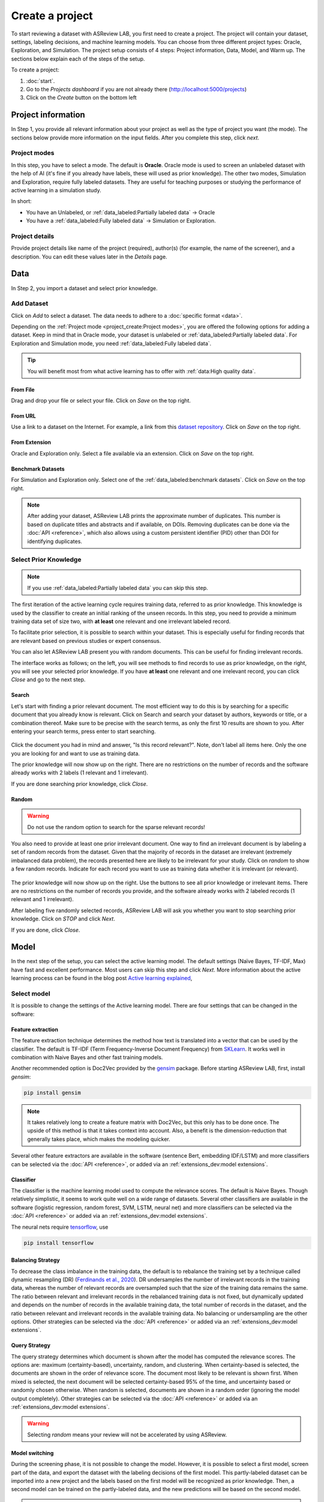 ****************
Create a project
****************

To start reviewing a dataset with ASReview LAB, you first need to create a
project. The project will contain your dataset, settings, labeling decisions,
and machine learning models. You can choose from three different project
types: Oracle, Exploration, and Simulation. The project setup consists of
4 steps: Project information, Data, Model, and Warm up. The sections below
explain each of the steps of the setup.

To create a project:

1. :doc:`start`.
2. Go to the *Projects dashboard* if you are not already there (http://localhost:5000/projects)
3. Click on the *Create* button on the bottom left

Project information
===================

In Step 1, you provide all relevant information about your project as
well as the type of project you want (the mode). The sections below provide
more information on the input fields. After you complete this step, click
*next*.

Project modes
-------------

In this step, you have to select a mode. The default is **Oracle**. Oracle mode
is used to screen an unlabeled dataset with the help of AI (it's fine if you
already have labels, these will used as prior knowledge). The other
two modes, Simulation and Exploration, require fully labeled datasets. They
are useful for teaching purposes or studying the performance of active
learning in a simulation study.

In short:

- You have an Unlabeled, or :ref:`data_labeled:Partially labeled data` -> Oracle
- You have a :ref:`data_labeled:Fully labeled data` -> Simulation or Exploration.

.. figure:: ../images/setup_project_modes.png
   :alt: Project modes


Project details
---------------

Provide project details like name of the project (required), author(s) (for
example, the name of the screener), and a description. You can edit these
values later in the *Details* page.


Data
====

In Step 2, you import a dataset and select prior knowledge.

Add Dataset
-----------

Click on *Add* to select a dataset. The data needs to adhere to a
:doc:`specific format <data>`.

Depending on the :ref:`Project mode <project_create:Project modes>`, you are
offered the following options for adding a dataset. Keep in mind that in Oracle
mode, your dataset is unlabeled or :ref:`data_labeled:Partially labeled data`. For Exploration and Simulation mode, you need :ref:`data_labeled:Fully labeled
data`.

.. tip::

    You will benefit most from what active learning has to offer with :ref:`data:High quality data`.


From File
~~~~~~~~~

Drag and drop your file or select your file. Click on *Save* on the top right.

From URL
~~~~~~~~

Use a link to a dataset on the Internet. For example, a link from this
`dataset repository
<https://github.com/asreview/systematic-review-datasets>`__. Click on *Save* on
the top right.

From Extension
~~~~~~~~~~~~~~

Oracle and Exploration only. Select a file available via an extension. Click
on *Save* on the top right.

Benchmark Datasets
~~~~~~~~~~~~~~~~~~

For Simulation and Exploration only. Select one of the
:ref:`data_labeled:benchmark datasets`. Click
on *Save* on the top right.

.. note::
    After adding your dataset, ASReview LAB prints the approximate number of duplicates.
    This number is based on duplicate titles and abstracts and if available, on DOIs.
    Removing duplicates can be done via the :doc:`API <reference>`, which also allows using a custom
    persistent identifier (PID) other than DOI for identifying duplicates.


Select Prior Knowledge
----------------------

.. note::
  If you use :ref:`data_labeled:Partially labeled data` you can skip this step. 

The first iteration of the active learning cycle requires training data,
referred to as prior knowledge. This knowledge is used by the classifier to
create an initial ranking of the unseen records. In this step, you need to
provide a minimum training data set of size two, with **at least** one
relevant and one irrelevant labeled record.

To facilitate prior selection, it is possible to search within your dataset.
This is especially useful for finding records that are relevant based on
previous studies or expert consensus. 

You can also let ASReview LAB present you with random documents. This can be
useful for finding irrelevant records.

The interface works as follows; on the left, you will see methods to find
records to use as prior knowledge, on the right, you will see your selected
prior knowledge. If you have **at least** one relevant and one irrelevant
record, you can click *Close* and go to the next step. 

.. figure:: ../images/setup_prior.png
   :alt: ASReview prior knowledge selector


Search
~~~~~~

Let's start with finding a prior relevant document. The most efficient way
to do this is by searching for a specific document that you already know is
relevant. Click on Search and search your dataset by authors,
keywords or title, or a combination thereof. Make sure to be precise
with the search terms, as only the first 10 results are shown to you.
After entering your search terms, press enter to start searching.


.. figure:: ../images/setup_prior_search_empty.png
   :alt: ASReview prior knowledge search


Click the document you had in mind and answer, "Is this record relevant?".
Note, don't label all items here. Only the one you are looking for and want to
use as training data.

The prior knowledge will now show up on the right. There are no restrictions
on the number of records and the software already works with 2 labels (1
relevant and 1 irrelevant). 

If you are done searching prior knowledge, click *Close*.

.. figure:: ../images/setup_prior_search_1rel.png
   :alt: ASReview prior knowledge search 1 relevant

Random
~~~~~~

.. warning::
  Do not use the random option to search for the sparse relevant records!


You also need to provide at least one prior irrelevant document. One way to
find an irrelevant document is by labeling a set of random records from the
dataset. Given that the majority of records in the dataset are irrelevant
(extremely imbalanced data problem), the records presented here are likely to
be irrelevant for your study. Click on *random* to show a few random records.
Indicate for each record you want to use as training data whether it is
irrelevant (or relevant).

.. figure:: ../images/setup_prior_random_1rel.png
   :alt: ASReview prior knowledge random

The prior knowledge will now show up on the right. Use the buttons to see all
prior knowledge or irrelevant items. There are no restrictions on the number
of records you provide, and the software already works with 2 labeled
records (1 relevant and 1 irrelevant). 

After labeling five randomly selected records, ASReview LAB will ask you
whether you want to stop searching prior knowledge. Click on *STOP* and
click *Next*.

If you are done, click *Close*.

Model
=====

In the next step of the setup, you can select the active learning model. The
default settings (Naïve Bayes, TF-IDF, Max) have fast and excellent
performance. Most users can skip this step and click *Next*. More information
about the active learning process can be found in the blog post `Active learning explained <https://asreview.nl/blog/active-learning-explained/>`_, 

Select model
------------

It is possible to change the settings of the Active learning model. There are
four settings that can be changed in the software: 


Feature extraction
~~~~~~~~~~~~~~~~~~

The feature extraction technique determines the method how text is translated
into a vector that can be used by the classifier. The default is TF-IDF (Term
Frequency-Inverse Document Frequency) from `SKLearn <https://scikit-learn.org/stable/modules/generated/sklearn.feature_extraction.text.TfidfVectorizer.html>`_.
It works well in combination with Naive Bayes and other fast training models.

Another recommended option is Doc2Vec provided by the `gensim <https://radimrehurek.com/gensim/>`_
package. Before starting ASReview LAB, first, install *gensim*:

.. code:: bash

    pip install gensim

.. note::

  It takes relatively long to create a feature matrix with Doc2Vec, but this
  only has to be done once. The upside of this method is that it takes context
  into account. Also, a benefit is the dimension-reduction that generally
  takes place, which makes the modeling quicker.

Several other feature extractors are available in the software (sentence Bert,
embedding IDF/LSTM) and more classifiers can be selected via the :doc:`API
<reference>`, or added via an :ref:`extensions_dev:model extensions`. 

Classifier
~~~~~~~~~~

The classifier is the machine learning model used to compute the relevance
scores. The default is Naive Bayes. Though relatively simplistic, it seems to
work quite well on a wide range of datasets. Several other classifiers are
available in the software (logistic regression, random forest, SVM, LSTM,
neural net) and more classifiers can be selected via the :doc:`API
<reference>` or added via an :ref:`extensions_dev:model extensions`. 

The neural nets require `tensorflow <https://www.tensorflow.org/>`_, use

.. code:: bash

    pip install tensorflow


Balancing Strategy
~~~~~~~~~~~~~~~~~~

To decrease the class imbalance in the training data, the default is to
rebalance the training set by a technique called dynamic resampling (DR)
(`Ferdinands et al., 2020 <https://doi.org/10.31219/osf.io/w6qbg>`_). DR
undersamples the number of irrelevant records in the training data, whereas
the number of relevant records are oversampled such that the size of the
training data remains the same. The ratio between relevant and irrelevant
records in the rebalanced training data is not fixed, but dynamically updated
and depends on the number of records in the available training data, the total
number of records in the dataset, and the ratio between relevant and
irrelevant records in the available training data. No balancing or
undersampling are the other options. Other strategies can be selected via the
:doc:`API <reference>` or added via an :ref:`extensions_dev:model extensions`.


Query Strategy
~~~~~~~~~~~~~~

The query strategy determines which document is shown after the model has
computed the relevance scores. The options are: maximum (certainty-based),
uncertainty, random, and clustering. When certainty-based is selected, the
documents are shown in the order of relevance score. The document most likely
to be relevant is shown first. When mixed is selected, the next document will
be selected certainty-based 95% of the time, and uncertainty based or randomly
chosen otherwise. When random is selected, documents are shown in a random
order (ignoring the model output completely). Other strategies can be selected
via the :doc:`API <reference>` or added via an :ref:`extensions_dev:model
extensions`.

.. warning::
  Selecting *random* means your review will not be accelerated by using ASReview.

Model switching 
~~~~~~~~~~~~~~~

During the screening phase, it is not possible to change the model. However,
it is possible to select a first model, screen part of the data, and export
the dataset with the labeling decisions of the first model. This
partly-labeled dataset can be imported into a new project and the labels based
on the first model will be recognized as prior knowledge. Then, a second model
can be trained on the partly-labeled data, and the new predictions will be
based on the second model.

.. tip::

  It is suggested to screen with a simple active learning model (e.g.,
  the defaults) first until you reach your stopping criteria, then switch to a
  different model (e.g., doc2vec plus a neural net) and screen again until
  you reach your stopping criteria.

Warm up
=======

In the last step of the setup, step 4, ASReview LAB runs the feature extractor
and trains a model, and ranks the records in your dataset. Depending on the
model and the size of your dataset, this can take a couple of minutes (or even
longer; you can enjoy the `animation video <https://www.youtube.com/watch?v=k-a2SCq-LtA>`_). After the project is successfully
initialized, you can start reviewing.

.. note::

  In Simulation mode, this step starts the simulation. As simulations usually
  take longer to complete, the simulation will run in the background. After a
  couple of seconds, you will see a message and a button "Got it". You will
  navigate to the :ref:`progress:Analytics` page, where you can follow the
  progress (see *Refresh* button on the top right)

.. figure:: ../images/setup_warmup.png
   :alt: ASReview LAB warmup
